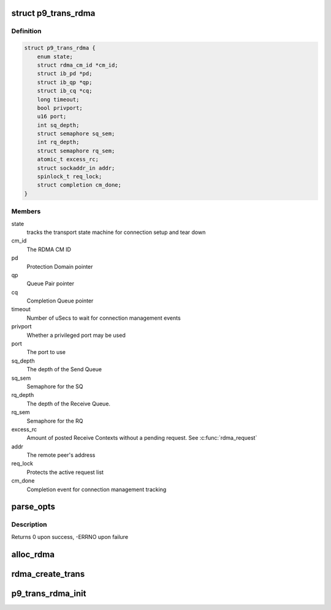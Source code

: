 .. -*- coding: utf-8; mode: rst -*-
.. src-file: net/9p/trans_rdma.c

.. _`p9_trans_rdma`:

struct p9_trans_rdma
====================

.. c:type:: struct p9_trans_rdma

    RDMA transport instance

.. _`p9_trans_rdma.definition`:

Definition
----------

.. code-block:: c

    struct p9_trans_rdma {
        enum state;
        struct rdma_cm_id *cm_id;
        struct ib_pd *pd;
        struct ib_qp *qp;
        struct ib_cq *cq;
        long timeout;
        bool privport;
        u16 port;
        int sq_depth;
        struct semaphore sq_sem;
        int rq_depth;
        struct semaphore rq_sem;
        atomic_t excess_rc;
        struct sockaddr_in addr;
        spinlock_t req_lock;
        struct completion cm_done;
    }

.. _`p9_trans_rdma.members`:

Members
-------

state
    tracks the transport state machine for connection setup and tear down

cm_id
    The RDMA CM ID

pd
    Protection Domain pointer

qp
    Queue Pair pointer

cq
    Completion Queue pointer

timeout
    Number of uSecs to wait for connection management events

privport
    Whether a privileged port may be used

port
    The port to use

sq_depth
    The depth of the Send Queue

sq_sem
    Semaphore for the SQ

rq_depth
    The depth of the Receive Queue.

rq_sem
    Semaphore for the RQ

excess_rc
    Amount of posted Receive Contexts without a pending request.
    See \ :c:func:`rdma_request`\ 

addr
    The remote peer's address

req_lock
    Protects the active request list

cm_done
    Completion event for connection management tracking

.. _`parse_opts`:

parse_opts
==========

.. c:function:: int parse_opts(char *params, struct p9_rdma_opts *opts)

    parse mount options into rdma options structure

    :param char \*params:
        options string passed from mount

    :param struct p9_rdma_opts \*opts:
        rdma transport-specific structure to parse options into

.. _`parse_opts.description`:

Description
-----------

Returns 0 upon success, -ERRNO upon failure

.. _`alloc_rdma`:

alloc_rdma
==========

.. c:function:: struct p9_trans_rdma *alloc_rdma(struct p9_rdma_opts *opts)

    Allocate and initialize the rdma transport structure

    :param struct p9_rdma_opts \*opts:
        Mount options structure

.. _`rdma_create_trans`:

rdma_create_trans
=================

.. c:function:: int rdma_create_trans(struct p9_client *client, const char *addr, char *args)

    Transport method for creating atransport instance

    :param struct p9_client \*client:
        client instance

    :param const char \*addr:
        IP address string

    :param char \*args:
        Mount options string

.. _`p9_trans_rdma_init`:

p9_trans_rdma_init
==================

.. c:function:: int p9_trans_rdma_init( void)

    Register the 9P RDMA transport driver

    :param  void:
        no arguments

.. This file was automatic generated / don't edit.

